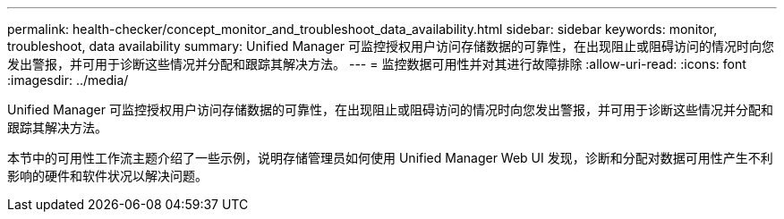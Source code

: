 ---
permalink: health-checker/concept_monitor_and_troubleshoot_data_availability.html 
sidebar: sidebar 
keywords: monitor, troubleshoot, data availability 
summary: Unified Manager 可监控授权用户访问存储数据的可靠性，在出现阻止或阻碍访问的情况时向您发出警报，并可用于诊断这些情况并分配和跟踪其解决方法。 
---
= 监控数据可用性并对其进行故障排除
:allow-uri-read: 
:icons: font
:imagesdir: ../media/


[role="lead"]
Unified Manager 可监控授权用户访问存储数据的可靠性，在出现阻止或阻碍访问的情况时向您发出警报，并可用于诊断这些情况并分配和跟踪其解决方法。

本节中的可用性工作流主题介绍了一些示例，说明存储管理员如何使用 Unified Manager Web UI 发现，诊断和分配对数据可用性产生不利影响的硬件和软件状况以解决问题。
